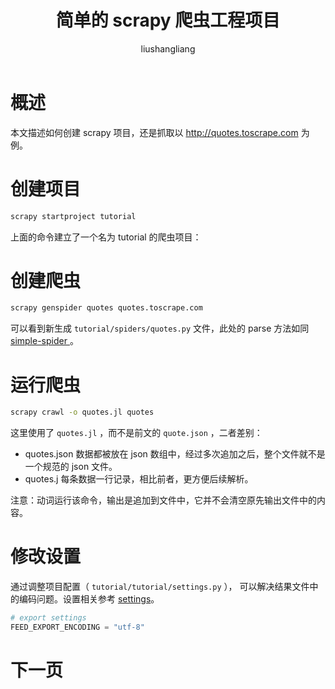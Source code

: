 # -*- coding:utf-8-*-
#+TITLE: 简单的 scrapy 爬虫工程项目
#+AUTHOR: liushangliang
#+EMAIL: phenix3443+github@gmail.com

* 概述
  本文描述如何创建 scrapy 项目，还是抓取以 http://quotes.toscrape.com 为例。

* 创建项目

  #+BEGIN_SRC sh
scrapy startproject tutorial
  #+END_SRC

  上面的命令建立了一个名为 tutorial 的爬虫项目：
  #+BEGIN_EXPORT html
<script src="https://gist.github.com/phenix3443/768810099757450880523873073750c8.js"></script>
  #+END_EXPORT

* 创建爬虫

  #+BEGIN_SRC sh
scrapy genspider quotes quotes.toscrape.com
  #+END_SRC
  可以看到新生成 =tutorial/spiders/quotes.py= 文件，此处的 parse 方法如同 [[file:simple-spider.html][simple-spider ]]。

* 运行爬虫
  #+BEGIN_SRC sh
scrapy crawl -o quotes.jl quotes
  #+END_SRC

  这里使用了 =quotes.jl= ，而不是前文的 =quote.json= ，二者差别：
  + quotes.json 数据都被放在 json 数组中，经过多次追加之后，整个文件就不是一个规范的 json 文件。
  + quotes.j 每条数据一行记录，相比前者，更方便后续解析。

  注意：动词运行该命令，输出是追加到文件中，它并不会清空原先输出文件中的内容。

* 修改设置
  通过调整项目配置（ ~tutorial/tutorial/settings.py~ ）， 可以解决结果文件中的编码问题。设置相关参考 [[https://docs.scrapy.org/en/latest/topics/settings.html][settings]]。

  #+BEGIN_SRC python
# export settings
FEED_EXPORT_ENCODING = "utf-8"
  #+END_SRC

* 下一页
